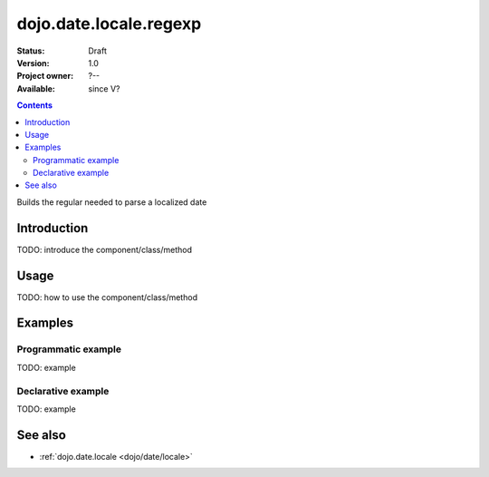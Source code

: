 .. _dojo/date/locale/regexp:

dojo.date.locale.regexp
=======================

:Status: Draft
:Version: 1.0
:Project owner: ?--
:Available: since V?

.. contents::
   :depth: 2

Builds the regular needed to parse a localized date


============
Introduction
============

TODO: introduce the component/class/method


=====
Usage
=====

TODO: how to use the component/class/method

.. code-block :: javascript
 :linenos:

 <script type="text/javascript">
   // your code
 </script>



========
Examples
========

Programmatic example
--------------------

TODO: example

Declarative example
-------------------

TODO: example


========
See also
========

* :ref:`dojo.date.locale <dojo/date/locale>`
